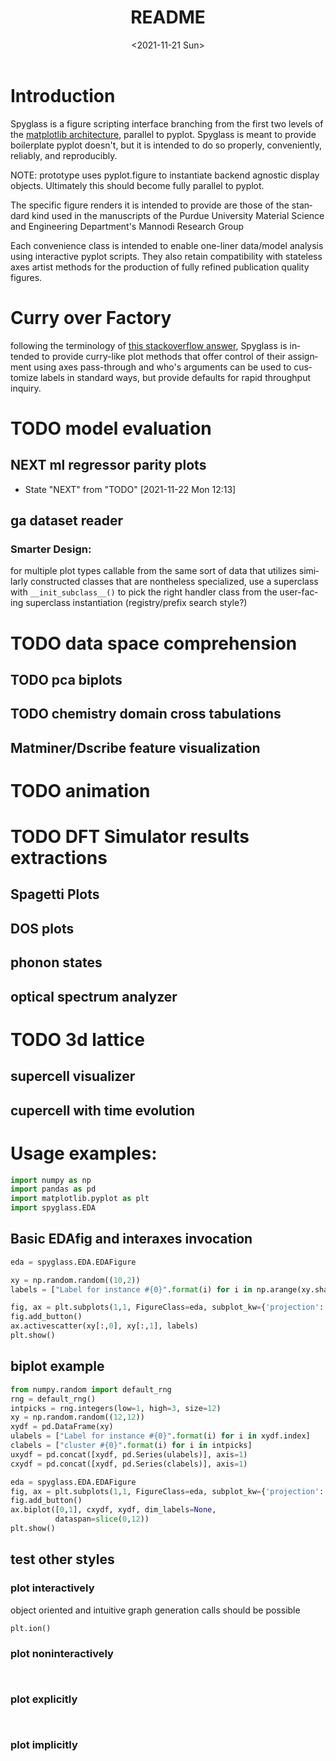 #+options: ':nil *:t -:t ::t <:t H:3 \n:nil ^:t arch:headline
#+options: author:t broken-links:nil c:nil creator:nil
#+options: d:(not "LOGBOOK") date:t e:t email:nil f:t inline:t num:t
#+options: p:nil pri:nil prop:nil stat:t tags:t tasks:t tex:t
#+options: timestamp:t title:t toc:t todo:t |:t
#+title: README
#+date: <2021-11-21 Sun>
#+language: en
#+select_tags: export
#+exclude_tags: noexport
#+creator: Emacs 27.2 (Org mode 9.5)
#+cite_export:
* Introduction
Spyglass is a figure scripting interface branching from
the first two levels of the [[id:a3ae4a0f-c61e-4f47-9006-846a070e1025][matplotlib architecture]], parallel to
pyplot. Spyglass is meant to provide boilerplate pyplot doesn't, but it
is intended to do so properly, conveniently, reliably, and reproducibly.

NOTE: prototype uses pyplot.figure to instantiate backend agnostic
display objects. Ultimately this should become fully parallel to pyplot.

The specific figure renders it is intended to provide are those of the
standard kind used in the manuscripts of the Purdue University
Material Science and Engineering Department's Mannodi Research Group

Each convenience class is intended to enable one-liner data/model
analysis using interactive pyplot scripts. They also retain
compatibility with stateless axes artist methods for the production of fully
refined publication quality figures.
* Curry over Factory
following the terminology of [[https://stackoverflow.com/questions/18284296/matplotlib-using-a-figure-object-to-initialize-a-plot][this stackoverflow answer]], Spyglass is
intended to provide curry-like plot methods that offer control of
their assignment using axes pass-through and who's arguments can be
used to customize labels in standard ways, but provide defaults for
rapid throughput inquiry.
* TODO model evaluation
** NEXT ml regressor parity plots
:STATUSLOG:
- State "NEXT"       from "TODO"       [2021-11-22 Mon 12:13]
:END:
** ga dataset reader
*** Smarter Design:
for multiple plot types callable from the same sort of data that
utilizes similarly constructed classes that are nontheless
specialized, use a superclass with =__init_subclass__()= to pick the
right handler class from the user-facing superclass instantiation
(registry/prefix search style?)
* TODO data space comprehension
** TODO pca biplots
** TODO chemistry domain cross tabulations
** Matminer/Dscribe feature visualization
* TODO animation
* TODO DFT Simulator results extractions
** Spagetti Plots
** DOS plots
** phonon states
** optical spectrum analyzer
* TODO 3d lattice
** supercell visualizer
** cupercell with time evolution
* Usage examples:
#+begin_src python :session :exports both :results none
  import numpy as np
  import pandas as pd
  import matplotlib.pyplot as plt
  import spyglass.EDA
  #+end_src
** Basic EDAfig and interaxes invocation
#+begin_src python :session :exports both :results none  
  eda = spyglass.EDA.EDAFigure

  xy = np.random.random((10,2))
  labels = ["Label for instance #{0}".format(i) for i in np.arange(xy.shape[0])]

  fig, ax = plt.subplots(1,1, FigureClass=eda, subplot_kw={'projection':'interactive'})
  fig.add_button()
  ax.activescatter(xy[:,0], xy[:,1], labels)
  plt.show()
#+end_src
** biplot example
#+begin_src python :session :exports both :results none
  from numpy.random import default_rng
  rng = default_rng()
  intpicks = rng.integers(low=1, high=3, size=12)
  xy = np.random.random((12,12))
  xydf = pd.DataFrame(xy)
  ulabels = ["Label for instance #{0}".format(i) for i in xydf.index]
  clabels = ["cluster #{0}".format(i) for i in intpicks]
  uxydf = pd.concat([xydf, pd.Series(ulabels)], axis=1)
  cxydf = pd.concat([xydf, pd.Series(clabels)], axis=1)

  eda = spyglass.EDA.EDAFigure
  fig, ax = plt.subplots(1,1, FigureClass=eda, subplot_kw={'projection':'interactive'})
  fig.add_button()
  ax.biplot([0,1], cxydf, xydf, dim_labels=None,
            dataspan=slice(0,12))
  plt.show()
#+end_src

** test other styles
*** plot interactively
object oriented and intuitive graph generation calls should be possible
#+begin_src ipython :session :exports both :results raw drawer
  plt.ion()
#+end_src
*** plot noninteractively
#+begin_src ipython :session :exports both :results raw drawer
  
#+end_src
*** plot explicitly
#+begin_src ipython :session :exports both :results raw drawer
  
#+end_src
*** plot implicitly
* COMMENT Future:
Matplotlib offers the option to define custom figure classes.
This might be useful for particular specialty plot kinds like ternary plots?

For a relatively high functioning "figure" entity with predefined gui
behavior and set axes, this custom figure providence is probably too
low level.


